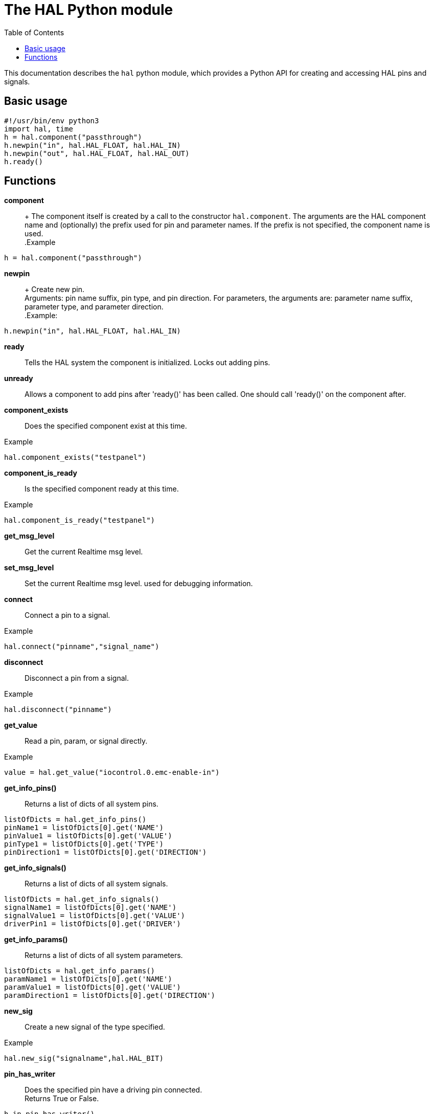 :lang: en
:toc:

[[cha:python-hal-interface]]
= The HAL Python module

:ini: {basebackend@docbook:'':ini}
:hal: {basebackend@docbook:'':hal}
:ngc: {basebackend@docbook:'':ngc}

This documentation describes the `hal` python module, which provides
a Python API for creating and accessing HAL pins and signals.


== Basic usage


[source,python]
----
#!/usr/bin/env python3
import hal, time
h = hal.component("passthrough")
h.newpin("in", hal.HAL_FLOAT, hal.HAL_IN)
h.newpin("out", hal.HAL_FLOAT, hal.HAL_OUT)
h.ready()
----

== Functions


*component*:: +
The component itself is created by a call to the constructor `hal.component`.
The arguments are the HAL component name and (optionally) the
prefix used for pin and parameter names. If the prefix is not
specified, the component name is used. +
.Example
[source,python]
----
h = hal.component("passthrough")
----

*newpin*:: +
Create new pin. +
Arguments: pin name suffix, pin type, and pin direction. For
parameters, the arguments are: parameter name suffix, parameter type,
and parameter direction. +
.Example:
[source,python]
----
h.newpin("in", hal.HAL_FLOAT, hal.HAL_IN)
----


*ready* ::
Tells the HAL system the component is initialized. Locks out adding pins.

*unready* ::
Allows a component to add pins after 'ready()' has been called.
One should call 'ready()' on the component after.

*component_exists* ::
Does the specified component exist at this time.

.Example
----
hal.component_exists("testpanel")
----

*component_is_ready* ::
Is the specified component ready at this time.

.Example
----
hal.component_is_ready("testpanel")
----

*get_msg_level* ::
Get the current Realtime msg level.

*set_msg_level* ::
Set the current Realtime msg level.
used for debugging information.

*connect* ::
Connect a pin to a signal.

.Example
----
hal.connect("pinname","signal_name")
----

*disconnect* ::
Disconnect a pin from a signal.

.Example
----
hal.disconnect("pinname")
----

*get_value* ::
Read a pin, param, or signal directly.

.Example
[source,python]
----
value = hal.get_value("iocontrol.0.emc-enable-in")
----

*get_info_pins()* ::
Returns a list of dicts of all system pins.

[source,python]
----
listOfDicts = hal.get_info_pins()
pinName1 = listOfDicts[0].get('NAME')
pinValue1 = listOfDicts[0].get('VALUE')
pinType1 = listOfDicts[0].get('TYPE')
pinDirection1 = listOfDicts[0].get('DIRECTION')
----

*get_info_signals()* ::
Returns a list of dicts of all system signals.

[source,python]
----
listOfDicts = hal.get_info_signals()
signalName1 = listOfDicts[0].get('NAME')
signalValue1 = listOfDicts[0].get('VALUE')
driverPin1 = listOfDicts[0].get('DRIVER')
----

*get_info_params()* ::
Returns a list of dicts of all system parameters.

[source,python]
----
listOfDicts = hal.get_info_params()
paramName1 = listOfDicts[0].get('NAME')
paramValue1 = listOfDicts[0].get('VALUE')
paramDirection1 = listOfDicts[0].get('DIRECTION')
----

*new_sig* ::
Create a new signal of the type specified.

.Example
[source,python]
----
hal.new_sig("signalname",hal.HAL_BIT)
----

*pin_has_writer* ::
Does the specified pin have a driving pin connected. +
Returns True or False.

----
h.in.pin_has_writer()
----

*get_name* ::
Get the HAL object name. +
Return a string.

----
h.in.get_name()
----

*get_type* ::
Get the HAL object's type. +
Returns an integer.

----
h.in.get_type()
----

*get_dir* ::
Get the HAL object direction type. +
Returns an integer.

----
h.in.get_dir()
----

*get* ::
Get the HAL object value.

----
h.in.get()
----

*set* ::
Set the HAL object value.

----
h.out.set(10)
----

*is_pin* ::
Is the object a pin or parameter? +
Returns True or False.

----
h.in.is_pin()
----

*sampler_base* ::
TODO

*stream_base* ::
TODO

*stream* ::
TODO

*set_p* ::
Set a pin value of any pin in the HAL system.

.Example
----
hal.set_p("pinname","10")
----

*set_s* ::
Set the value of any unconnected signal in the HAL system.

.Example
----
hal.set_s("signalname","10")
----
